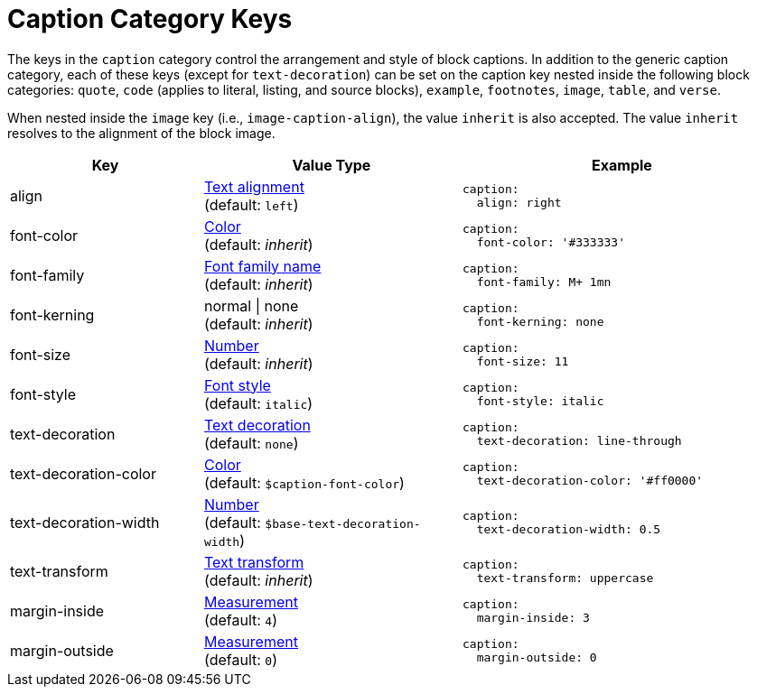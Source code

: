 = Caption Category Keys
:navtitle: Caption
:source-language: yaml

The keys in the `caption` category control the arrangement and style of block captions.
In addition to the generic caption category, each of these keys (except for `text-decoration`) can be set on the caption key nested inside the following block categories: `quote`, `code` (applies to literal, listing, and source blocks), `example`, `footnotes`, `image`, `table`, and `verse`.

When nested inside the `image` key (i.e., `image-caption-align`), the value `inherit` is also accepted.
The value `inherit` resolves to the alignment of the block image.

[cols="3,4,5a"]
|===
|Key |Value Type |Example

|align
|xref:text.adoc#align[Text alignment] +
(default: `left`)
|[source]
caption:
  align: right

|font-color
|xref:color.adoc[Color] +
(default: _inherit_)
|[source]
caption:
  font-color: '#333333'

|font-family
|xref:font-support.adoc[Font family name] +
(default: _inherit_)
|[source]
caption:
  font-family: M+ 1mn

|font-kerning
|normal {vbar} none +
(default: _inherit_)
|[source]
caption:
  font-kerning: none

|font-size
|xref:language.adoc#values[Number] +
(default: _inherit_)
|[source]
caption:
  font-size: 11

|font-style
|xref:text.adoc#font-style[Font style] +
(default: `italic`)
|[source]
caption:
  font-style: italic

|text-decoration
|xref:text.adoc#decoration[Text decoration] +
(default: `none`)
|[source]
caption:
  text-decoration: line-through

|text-decoration-color
|xref:color.adoc[Color] +
(default: `$caption-font-color`)
|[source]
caption:
  text-decoration-color: '#ff0000'

|text-decoration-width
|xref:language.adoc#values[Number] +
(default: `$base-text-decoration-width`)
|[source]
caption:
  text-decoration-width: 0.5

|text-transform
|xref:text.adoc#transform[Text transform] +
(default: _inherit_)
|[source]
caption:
  text-transform: uppercase

|margin-inside
|xref:measurement-units.adoc[Measurement] +
(default: `4`)
|[source]
caption:
  margin-inside: 3

|margin-outside
|xref:measurement-units.adoc[Measurement] +
(default: `0`)
|[source]
caption:
  margin-outside: 0
|===
